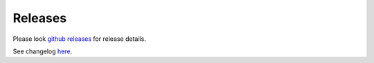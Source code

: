 Releases
========

Please look `github releases <https://github.com/transtats/transtats/releases>`_ for release details.

See changelog `here <https://github.com/transtats/transtats/blob/devel/CHANGELOG.md>`_.
